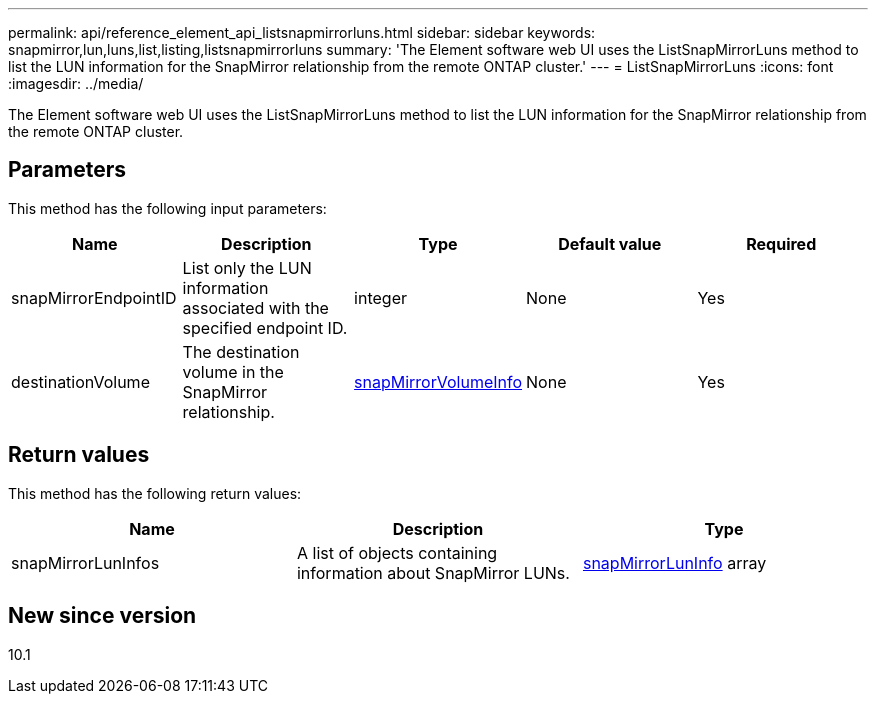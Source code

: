 ---
permalink: api/reference_element_api_listsnapmirrorluns.html
sidebar: sidebar
keywords: snapmirror,lun,luns,list,listing,listsnapmirrorluns
summary: 'The Element software web UI uses the ListSnapMirrorLuns method to list the LUN information for the SnapMirror relationship from the remote ONTAP cluster.'
---
= ListSnapMirrorLuns
:icons: font
:imagesdir: ../media/

[.lead]
The Element software web UI uses the ListSnapMirrorLuns method to list the LUN information for the SnapMirror relationship from the remote ONTAP cluster.

== Parameters

This method has the following input parameters:

[options="header"]
|===
|Name |Description |Type |Default value |Required
a|
snapMirrorEndpointID
a|
List only the LUN information associated with the specified endpoint ID.
a|
integer
a|
None
a|
Yes
a|
destinationVolume
a|
The destination volume in the SnapMirror relationship.
a|
xref:reference_element_api_snapmirrorvolumeinfo.adoc[snapMirrorVolumeInfo]
a|
None
a|
Yes
|===

== Return values

This method has the following return values:

[options="header"]
|===
|Name |Description |Type
a|
snapMirrorLunInfos
a|
A list of objects containing information about SnapMirror LUNs.
a|
xref:reference_element_api_snapmirrorluninfo.adoc[snapMirrorLunInfo] array
|===

== New since version

10.1
